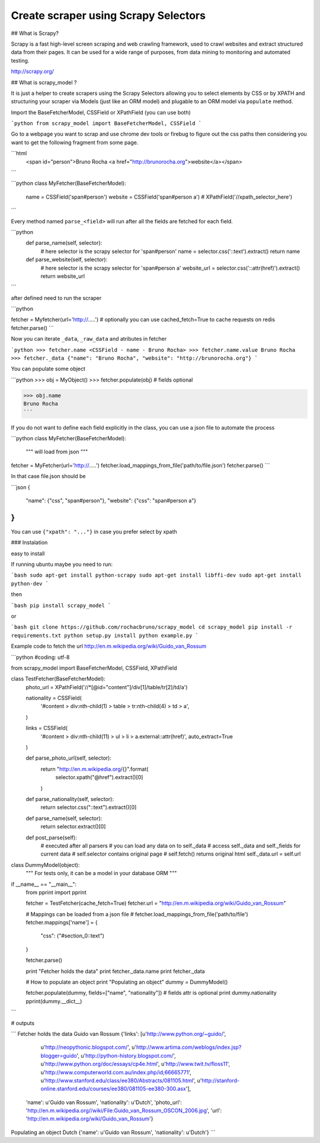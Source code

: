 Create scraper using Scrapy Selectors
============================================

## What is Scrapy?

Scrapy is a fast high-level screen scraping and web crawling framework, used to crawl websites and extract structured data from their pages. It can be used for a wide range of purposes, from data mining to monitoring and automated testing.

http://scrapy.org/


## What is scrapy_model ?

It is just a helper to create scrapers using the Scrapy Selectors allowing you to select elements by CSS or by XPATH and structuring your scraper via Models (just like an ORM model) and plugable to an ORM model via ``populate`` method. 

Import the BaseFetcherModel, CSSField or XPathField (you can use both)

```python
from scrapy_model import BaseFetcherModel, CSSField
```

Go to a webpage you want to scrap and use chrome dev tools or firebug to figure out the css paths then considering you want to get the following fragment from some page.

```html
    <span id="person">Bruno Rocha <a href="http://brunorocha.org">website</a></span>
``` 

```python
class MyFetcher(BaseFetcherModel):
    name = CSSField('span#person')
    website = CSSField('span#person a')
    # XPathField('//xpath_selector_here')
```

Every method named ``parse_<field>`` will run after all the fields are fetched for each field.

```python
    def parse_name(self, selector):
        # here selector is the scrapy selector for 'span#person'
        name = selector.css('::text').extract()
        return name

    def parse_website(self, selector):
        # here selector is the scrapy selector for 'span#person a'
        website_url = selector.css('::attr(href)').extract()
        return website_url

```


after defined need to run the scraper


```python

fetcher = Myfetcher(url='http://.....')  # optionally you can use cached_fetch=True to cache requests on redis
fetcher.parse()
```

Now you can iterate ``_data``, ``_raw_data`` and atributes in fetcher

```python
>>> fetcher.name
<CSSField - name - Bruno Rocha>
>>> fetcher.name.value
Bruno Rocha
>>> fetcher._data
{"name": "Bruno Rocha", "website": "http://brunorocha.org"}
```

You can populate some object

```python
>>> obj = MyObject()
>>> fetcher.populate(obj)  # fields optional

>>> obj.name
Bruno Rocha
```

If you do not want to define each field explicitly in the class, you can use a json file to automate the process

```python
class MyFetcher(BaseFetcherModel):
   """ will load from json """

fetcher = MyFetcher(url='http://.....')
fetcher.load_mappings_from_file('path/to/file.json')
fetcher.parse()
```

In that case file.json should be

```json
{
   "name": {"css", "span#person"},
   "website": {"css": "span#person a"}
}
```

You can use ``{"xpath": "..."}`` in case you prefer select by xpath


### Instalation

easy to install

If running ubuntu maybe you need to run:

```bash
sudo apt-get install python-scrapy
sudo apt-get install libffi-dev
sudo apt-get install python-dev
```

then

```bash
pip install scrapy_model
```

or


```bash
git clone https://github.com/rochacbruno/scrapy_model
cd scrapy_model
pip install -r requirements.txt
python setup.py install
python example.py
```

Example code to fetch the url http://en.m.wikipedia.org/wiki/Guido_van_Rossum

```python
#coding: utf-8

from scrapy_model import BaseFetcherModel, CSSField, XPathField


class TestFetcher(BaseFetcherModel):
    photo_url = XPathField('//*[@id="content"]/div[1]/table/tr[2]/td/a')

    nationality = CSSField(
        '#content > div:nth-child(1) > table > tr:nth-child(4) > td > a',
    )

    links = CSSField(
        '#content > div:nth-child(11) > ul > li > a.external::attr(href)',
        auto_extract=True
    )

    def parse_photo_url(self, selector):
        return "http://en.m.wikipedia.org/{}".format(
            selector.xpath("@href").extract()[0]
        )

    def parse_nationality(self, selector):
        return selector.css("::text").extract()[0]

    def parse_name(self, selector):
        return selector.extract()[0]

    def post_parse(self):
        # executed after all parsers
        # you can load any data on to self._data
        # access self._data and self._fields for current data
        # self.selector contains original page
        # self.fetch() returns original html
        self._data.url = self.url


class DummyModel(object):
    """
    For tests only, it can be a model in your database ORM
    """


if __name__ == "__main__":
    from pprint import pprint

    fetcher = TestFetcher(cache_fetch=True)
    fetcher.url = "http://en.m.wikipedia.org/wiki/Guido_van_Rossum"

    # Mappings can be loaded from a json file
    # fetcher.load_mappings_from_file('path/to/file')
    fetcher.mappings['name'] = {
        "css": ("#section_0::text")
    }

    fetcher.parse()

    print "Fetcher holds the data"
    print fetcher._data.name
    print fetcher._data

    # How to populate an object
    print "Populating an object"
    dummy = DummyModel()

    fetcher.populate(dummy, fields=["name", "nationality"])
    # fields attr is optional
    print dummy.nationality
    pprint(dummy.__dict__)

```

# outputs


```
Fetcher holds the data
Guido van Rossum
{'links': [u'http://www.python.org/~guido/',
           u'http://neopythonic.blogspot.com/',
           u'http://www.artima.com/weblogs/index.jsp?blogger=guido',
           u'http://python-history.blogspot.com/',
           u'http://www.python.org/doc/essays/cp4e.html',
           u'http://www.twit.tv/floss11',
           u'http://www.computerworld.com.au/index.php/id;66665771',
           u'http://www.stanford.edu/class/ee380/Abstracts/081105.html',
           u'http://stanford-online.stanford.edu/courses/ee380/081105-ee380-300.asx'],
 'name': u'Guido van Rossum',
 'nationality': u'Dutch',
 'photo_url': 'http://en.m.wikipedia.org//wiki/File:Guido_van_Rossum_OSCON_2006.jpg',
 'url': 'http://en.m.wikipedia.org/wiki/Guido_van_Rossum'}
Populating an object
Dutch
{'name': u'Guido van Rossum', 'nationality': u'Dutch'}
```


